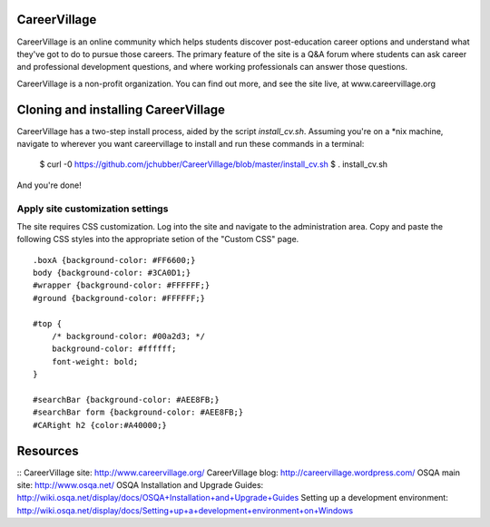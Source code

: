 CareerVillage
=============

CareerVillage is an online community which helps students discover post-education career options and understand what they've got to do to pursue those careers. The primary feature of the site is a Q&A forum where students can ask career and professional development questions, and where working professionals can answer those questions. 

CareerVillage is a non-profit organization. You can find out more, and see the site live, at www.careervillage.org 

Cloning and installing CareerVillage
====================================
CareerVillage has a two-step install process, aided by the script `install_cv.sh`. Assuming you're on a *nix machine, navigate to wherever you want careervillage to install and run these commands in a terminal:

	$ curl -0 https://github.com/jchubber/CareerVillage/blob/master/install_cv.sh
	$ . install_cv.sh

And you're done!

Apply site customization settings
---------------------------------

The site requires CSS customization. Log into the site and navigate to the administration area. Copy and paste the following CSS styles into the appropriate setion of the "Custom CSS" page.
::
    .boxA {background-color: #FF6600;}  
    body {background-color: #3CA0D1;}  
    #wrapper {background-color: #FFFFFF;}  
    #ground {background-color: #FFFFFF;}  
    
    #top {  
        /* background-color: #00a2d3; */  
        background-color: #ffffff;  
        font-weight: bold;  
    }  
    
    #searchBar {background-color: #AEE8FB;}  
    #searchBar form {background-color: #AEE8FB;}  
    #CARight h2 {color:#A40000;}  

Resources
=========
::
CareerVillage site: http://www.careervillage.org/
CareerVillage blog: http://careervillage.wordpress.com/
OSQA main site: http://www.osqa.net/
OSQA Installation and Upgrade Guides: http://wiki.osqa.net/display/docs/OSQA+Installation+and+Upgrade+Guides
Setting up a development environment: http://wiki.osqa.net/display/docs/Setting+up+a+development+environment+on+Windows
